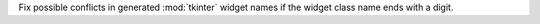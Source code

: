 Fix possible conflicts in generated :mod:`tkinter` widget names if the widget class name ends with a digit.
